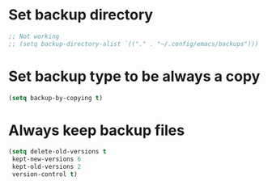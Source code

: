 * Set backup directory
#+begin_src emacs-lisp
  ;; Not working
  ;; (setq backup-directory-alist `(("." . "~/.config/emacs/backups")))
#+end_src

* Set backup type to be always a copy
#+begin_src emacs-lisp
    (setq backup-by-copying t)
#+end_src

* Always keep backup files
#+begin_src emacs-lisp
    (setq delete-old-versions t
     kept-new-versions 6
     kept-old-versions 2
     version-control t)
#+end_src
